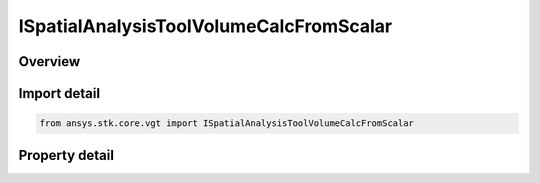ISpatialAnalysisToolVolumeCalcFromScalar
========================================

.. py:class:: ansys.stk.core.vgt.ISpatialAnalysisToolVolumeCalcFromScalar

   object
   
   A volume calc scalar to location interface.

.. py:currentmodule:: ISpatialAnalysisToolVolumeCalcFromScalar

Overview
--------

.. tab-set::

    .. tab-item:: Properties
        
        .. list-table::
            :header-rows: 0
            :widths: auto

            * - :py:attr:`~ansys.stk.core.vgt.ISpatialAnalysisToolVolumeCalcFromScalar.scalar`
              - The Volume calc scalar to location Type.


Import detail
-------------

.. code-block:: python

    from ansys.stk.core.vgt import ISpatialAnalysisToolVolumeCalcFromScalar


Property detail
---------------

.. py:property:: scalar
    :canonical: ansys.stk.core.vgt.ISpatialAnalysisToolVolumeCalcFromScalar.scalar
    :type: ICalculationToolScalar

    The Volume calc scalar to location Type.


